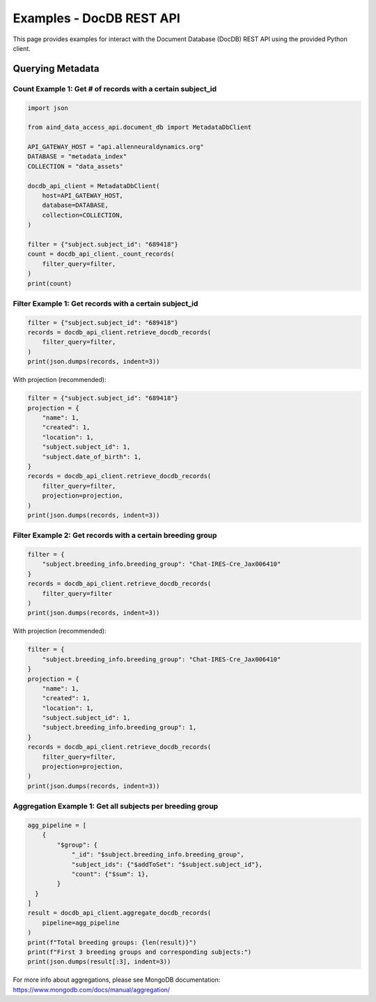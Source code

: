 Examples - DocDB REST API
==================================

This page provides examples for interact with the Document Database (DocDB)
REST API using the provided Python client.


Querying Metadata
~~~~~~~~~~~~~~~~~~~~~~

Count Example 1: Get # of records with a certain subject_id
-----------------------------------------------------------

.. code:: python

  import json

  from aind_data_access_api.document_db import MetadataDbClient

  API_GATEWAY_HOST = "api.allenneuraldynamics.org"
  DATABASE = "metadata_index"
  COLLECTION = "data_assets"

  docdb_api_client = MetadataDbClient(
      host=API_GATEWAY_HOST,
      database=DATABASE,
      collection=COLLECTION,
  )

  filter = {"subject.subject_id": "689418"}
  count = docdb_api_client._count_records(
      filter_query=filter,
  )
  print(count)

Filter Example 1: Get records with a certain subject_id
-------------------------------------------------------

.. code:: python

  filter = {"subject.subject_id": "689418"}
  records = docdb_api_client.retrieve_docdb_records(
      filter_query=filter,
  )
  print(json.dumps(records, indent=3))


With projection (recommended):
      
.. code:: python

  filter = {"subject.subject_id": "689418"}
  projection = {
      "name": 1,
      "created": 1,
      "location": 1,
      "subject.subject_id": 1,
      "subject.date_of_birth": 1,
  }
  records = docdb_api_client.retrieve_docdb_records(
      filter_query=filter,
      projection=projection,
  )
  print(json.dumps(records, indent=3))


Filter Example 2: Get records with a certain breeding group
-----------------------------------------------------------

.. code:: python

  filter = {
      "subject.breeding_info.breeding_group": "Chat-IRES-Cre_Jax006410"
  }
  records = docdb_api_client.retrieve_docdb_records(
      filter_query=filter
  )
  print(json.dumps(records, indent=3))


With projection (recommended):

.. code:: python

  filter = {
      "subject.breeding_info.breeding_group": "Chat-IRES-Cre_Jax006410"
  }
  projection = {
      "name": 1,
      "created": 1,
      "location": 1,
      "subject.subject_id": 1,
      "subject.breeding_info.breeding_group": 1,
  }
  records = docdb_api_client.retrieve_docdb_records(
      filter_query=filter,
      projection=projection,
  )
  print(json.dumps(records, indent=3))

Aggregation Example 1: Get all subjects per breeding group
----------------------------------------------------------

.. code:: python

  agg_pipeline = [
      {
          "$group": {
              "_id": "$subject.breeding_info.breeding_group",
              "subject_ids": {"$addToSet": "$subject.subject_id"},
              "count": {"$sum": 1},
          }
    }
  ]
  result = docdb_api_client.aggregate_docdb_records(
      pipeline=agg_pipeline
  )
  print(f"Total breeding groups: {len(result)}")
  print(f"First 3 breeding groups and corresponding subjects:")
  print(json.dumps(result[:3], indent=3))

For more info about aggregations, please see MongoDB documentation:
https://www.mongodb.com/docs/manual/aggregation/